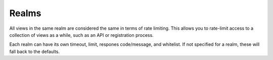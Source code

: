 ======
Realms
======

All views in the same realm are considered the same in terms of rate limiting.
This allows you to rate-limit access to a collection of views as a while, such
as an API or registration process.

Each realm can have its own timeout, limit, respones code/message, and
whitelist.  If not specified for a realm, these will fall back to the defaults.


